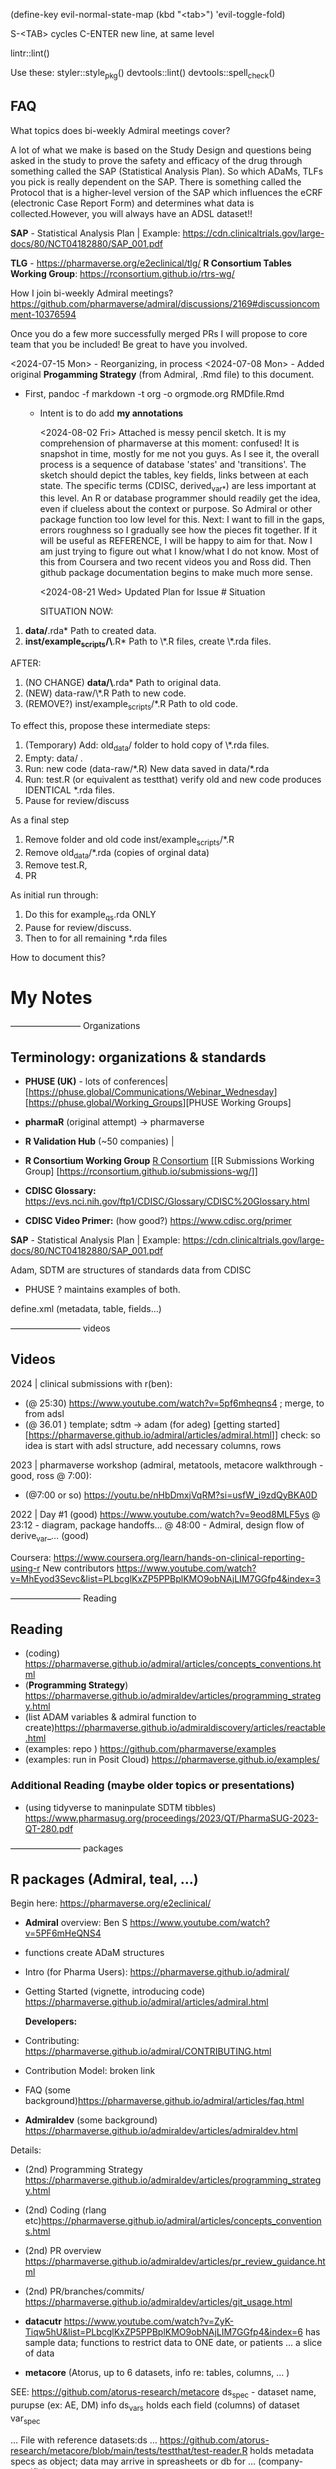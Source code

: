 (define-key evil-normal-state-map (kbd "<tab>") 'evil-toggle-fold)

S-<TAB> cycles
C-ENTER new line, at same level

lintr::lint()

Use these:
styler::style_pkg()
devtools::lint()
devtools::spell_check()


** FAQ

What topics does bi-weekly Admiral meetings cover?

A lot of what we make is based on the Study Design and questions being
asked in the study to prove the safety and efficacy of the drug
through something called the SAP (Statistical Analysis Plan).  So
which ADaMs, TLFs you pick is really dependent on the SAP.  There is
something called the Protocol that is a higher-level version of the
SAP which influences the eCRF (electronic Case Report Form) and
determines what data is collected.However, you will always have an
ADSL dataset!!


*SAP* - Statistical Analysis Plan |  Example: https://cdn.clinicaltrials.gov/large-docs/80/NCT04182880/SAP_001.pdf

*TLG* - https://pharmaverse.org/e2eclinical/tlg/
*R Consortium Tables Working Group*:  https://rconsortium.github.io/rtrs-wg/


How I join bi-weekly Admiral  meetings?
https://github.com/pharmaverse/admiral/discussions/2169#discussioncomment-10376594

Once you do a few more successfully merged PRs I will propose to core
team that you be included! Be great to have you involved.

<2024-07-15 Mon> - Reorganizing, in process
<2024-07-08 Mon> - Added original *Progamming Strategy* (from Admiral, .Rmd file) to this document.
- First, pandoc -f markdown -t org -o orgmode.org RMDfile.Rmd
  - Intent is to do add *my annotations*

    <2024-08-02 Fri> Attached is messy pencil sketch.
    It is my comprehension of pharmaverse at this moment: confused! It
    is snapshot in time, mostly for me not you guys. As I see it, the
    overall process is a sequence of database 'states' and
    'transitions'. The sketch should depict the tables, key fields,
    links between at each state. The specific terms (CDISC,
    derived_var_*) are less important at this level. An R or database
    programmer should readily get the idea, even if clueless about the
    context or purpose. So Admiral or other package function too low
    level for this. Next: I want to fill in the gaps, errors roughness
    so I gradually see how the pieces fit together. If it will be
    useful as REFERENCE, I will be happy to aim for that. Now I am
    just trying to figure out what I know/what I do not know. Most of
    this from Coursera and two recent videos you and Ross did. Then
    github package documentation begins to make much more
    sense.

    <2024-08-21 Wed>
    Updated Plan for Issue # Situation
    
    SITUATION NOW:

1. *data/*.rda* Path  to created data.
2. *inst/example_scripts/\*.R*   Path to  \*.R files,  create \*.rda files.

AFTER:

1. (NO CHANGE) *data/\*.rda* Path to original data. 
2. (NEW) data-raw/\*.R       Path to new code. 
3. (REMOVE?) inst/example_scripts/*.R   Path to old code.


To effect this, propose these  intermediate steps:

1. (Temporary) Add: old_data/ folder to hold copy of \*.rda files. 
2. Empty: data/  .
3. Run: new code (data-raw/*.R)  New data saved in data/*.rda
4. Run: test.R (or equivalent as testthat) verify old and new code produces IDENTICAL *.rda files.
5. Pause for review/discuss 

As a final step

1. Remove folder and old code inst/example_scripts/*.R  
2. Remove old_data/*.rda   (copies of orginal data)
3. Remove test.R, 
4. PR


As initial run through:
1. Do this for example_qs.rda ONLY
2. Pause for review/discuss.
3. Then to for all remaining *.rda files

How to document this?




* My Notes

------------------------ Organizations

** Terminology:  organizations & standards

- *PHUSE (UK)* - lots of conferences| [https://phuse.global/Communications/Webinar_Wednesday] [https://phuse.global/Working_Groups][PHUSE Working Groups]
- *pharmaR* (original attempt)  -> pharmaverse
- *R Validation Hub* (~50 companies) |
- *R Consortium Working Group* [[https://rconsortium.github.io/submissions-wg/][R Consortium]]  [[R Submissions Working Group] [https://rconsortium.github.io/submissions-wg/]]

- *CDISC Glossary:*  https://evs.nci.nih.gov/ftp1/CDISC/Glossary/CDISC%20Glossary.html
- *CDISC Video Primer:* (how good?) https://www.cdisc.org/primer

*SAP* - Statistical Analysis Plan |  Example: https://cdn.clinicaltrials.gov/large-docs/80/NCT04182880/SAP_001.pdf

Adam, SDTM are structures of standards data from CDISC
- PHUSE ?  maintains examples of both.

define.xml (metadata, table, fields...)

------------------------ videos

** Videos 
2024 |  clinical submissions with r(ben):

- (@ 25:30) https://www.youtube.com/watch?v=5pf6mheqns4 ; merge, to from adsl
- (@ 36.01 ) template; sdtm -> adam (for adeg)
  [getting started][https://pharmaverse.github.io/admiral/articles/admiral.html]]
  check:  so idea is start with adsl structure, add necessary columns, rows

2023 | pharmaverse workshop (admiral, metatools, metacore  walkthrough - good, ross @ 7:00):
- (@7:00 or so) https://youtu.be/nHbDmxjVqRM?si=usfW_i9zdQyBKA0D

2022 | Day #1 (good) https://www.youtube.com/watch?v=9eod8MLF5ys
@ 23:12 - diagram, package handoffs...
@ 48:00  - Admiral, design flow of derive_var_... (good)

Coursera: https://www.coursera.org/learn/hands-on-clinical-reporting-using-r
New contributors https://www.youtube.com/watch?v=MhEyod3Sevc&list=PLbcglKxZP5PPBplKMO9obNAjLIM7GGfp4&index=3


------------------------ Reading


** Reading
   - (coding) https://pharmaverse.github.io/admiral/articles/concepts_conventions.html
   - (*Programming Strategy*) https://pharmaverse.github.io/admiraldev/articles/programming_strategy.html
   - (list ADAM variables & admiral function to create)https://pharmaverse.github.io/admiraldiscovery/articles/reactable.html
   - (examples: repo  ) https://github.com/pharmaverse/examples
   - (examples:  run in Posit Cloud) https://pharmaverse.github.io/examples/

*** Additional Reading (maybe older topics or presentations)
- (using tidyverse to maninpulate SDTM tibbles) https://www.pharmasug.org/proceedings/2023/QT/PharmaSUG-2023-QT-280.pdf
  

------------------------ packages

** R packages (Admiral, teal, ...)
   Begin here: https://pharmaverse.org/e2eclinical/
 
- **Admiral** overview:  Ben S https://www.youtube.com/watch?v=5PF6mHeQNS4
- functions create ADaM structures
- Intro (for Pharma Users):  https://pharmaverse.github.io/admiral/
- Getting Started (vignette, introducing code) https://pharmaverse.github.io/admiral/articles/admiral.html

 *Developers:*
- Contributing: https://pharmaverse.github.io/admiral/CONTRIBUTING.html
- Contribution Model:  broken link  
- FAQ (some background)https://pharmaverse.github.io/admiral/articles/faq.html


- *Admiraldev* (some background) https://pharmaverse.github.io/admiraldev/articles/admiraldev.html
Details:

- (2nd) Programming Strategy https://pharmaverse.github.io/admiraldev/articles/programming_strategy.html
- (2nd) Coding (rlang etc)https://pharmaverse.github.io/admiral/articles/concepts_conventions.html
- (2nd) PR overview https://pharmaverse.github.io/admiraldev/articles/pr_review_guidance.html
- (2nd) PR/branches/commits/ https://pharmaverse.github.io/admiraldev/articles/git_usage.html

- *datacutr* https://www.youtube.com/watch?v=ZyK-Tiqw5hU&list=PLbcglKxZP5PPBplKMO9obNAjLIM7GGfp4&index=6
  has sample data; functions to restrict data to ONE date, or patients ... a slice of data

- *metacore*  (Atorus, up to 6 datasets, info re:  tables, columns, ... )
SEE:  https://github.com/atorus-research/metacore
ds_spec  - dataset name, purupse (ex: AE, DM) info
ds_vars holds each field (columns) of dataset 
var_spec

...
File with reference datasets:ds ... https://github.com/atorus-research/metacore/blob/main/tests/testthat/test-reader.R
holds metadata specs as object; data may arrive in spreasheets or db for ... (company-specific)

- *metatools* https://github.com/pharmaverse/metatools

  tools to develop, work with metacore objects (ex:  companies may have different names to describe one entity)
  does some preliminary checks  (harder analysis is done in admiral)

- *oak*
  
- *random.cdisc.data* package:  create random AdAM datasets?
https://cran.r-project.org/web/packages/random.cdisc.data/random.cdisc.data.pdf

- *sdtmchecks*
  SEE:  https://www.youtube.com/watch?v=tBL0Eo6CBdw&list=PLbcglKxZP5PPBplKMO9obNAjLIM7GGfp4&index=5

- PharmaR:    *riskmetric* package  and a shiny app:  *Riskasessment*

- *TLG*  (tables, graphics ... ie display data)
https://pharmaverse.org/e2eclinical/tlg/



** tools
phuse.org/valtools (nice spreadsheet)


** US FDA
eCTR = electronic communications ..

SDTM =  Study Data Tabulation Model

TLF = Tables, Listings ..


*** ADSL  - required dataset format for CDISC (Adam); patient/treatment level ; 
attempt to capture treatments/interventions in a STUDY; must be flexible, yet rigourous.
(clear) https://www.linkedin.com/pulse/decoding-adsl-treatment-variables-study-designs-clinical-baghai-hhzfe/

*** LOCF https://www.lexjansen.com/nesug/nesug09/po/PO12.pdf
https://www.ncbi.nlm.nih.gov/pmc/articles/PMC4785044/
- missing observtions?    assume last reported value continues.


** SAS
Good validation (CDISC STDM/Admiral standard)

R has many packages, but who validates?






https://github.com/pharmaverse/ggsurvfit (seems interesting)

https://github.com/pharmaverse/envsetup (plumbing can be intersting)

https://github.com/insightsengineering/teal (70 issues, very active)

https://github.com/pharmaverse/pharmaverseadam/issues/58








** 



